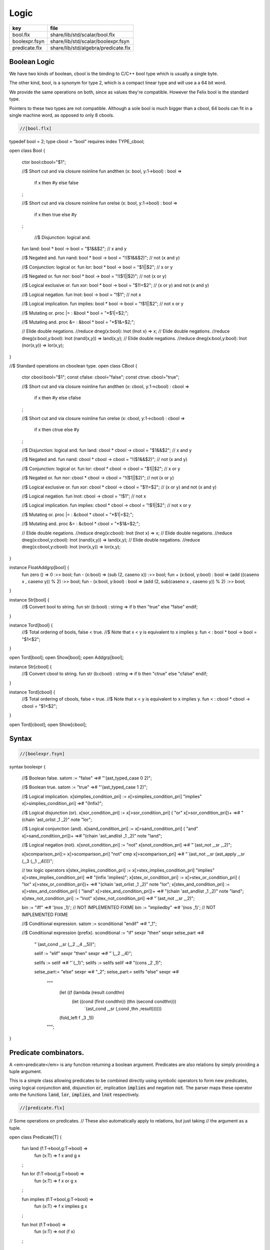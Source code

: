 
=====
Logic
=====

============= ===================================
key           file                                
============= ===================================
bool.flx      share/lib/std/scalar/bool.flx       
boolexpr.fsyn share/lib/std/scalar/boolexpr.fsyn  
predicate.flx share/lib/std/algebra/predicate.flx 
============= ===================================


Boolean Logic
=============


We have two kinds of boolean, cbool is the binding to C/C++
bool type which is usually a single byte.

The other kind, bool, is a synonym for type 2, which is
a compact linear type and will use a a 64 bit word.

We provide the same operations on both, since as values
they're compatible. However the Felix bool is the standard
type.

Pointers to these two types are not compatible.
Although a sole bool is much bigger than a cbool,
64 bools can fit in a single machine word, as opposed
to only 8 cbools.


.. code-block:: felix

  //[bool.flx]
typedef bool = 2;
type cbool = "bool" requires index TYPE_cbool; 

open class Bool
{
  ctor bool:cbool="$1";

  //$ Short cut and via closure
  noinline fun andthen (x: bool, y:1->bool) : bool => 
    if x then #y else false
  ;
 
  //$ Short cut and via closure
  noinline fun orelse (x: bool, y:1->bool) : bool => 
    if x then true else #y
  ;

   //$ Disjunction: logical and.
  fun land: bool * bool -> bool = "$1&&$2";      // x and y

  //$ Negated and.
  fun nand: bool * bool -> bool = "!($1&&$2)";   // not (x and y)

  //$ Conjunction: logical or.
  fun lor: bool * bool -> bool = "$1||$2";       // x or y

  //$ Negated or.
  fun nor: bool * bool -> bool = "!($1||$2)";    // not (x or y)

  //$ Logical exclusive or.
  fun xor: bool * bool -> bool = "$1!=$2";       // (x or y) and not (x and y)

  //$ Logical negation.
  fun lnot: bool -> bool = "!$1";                // not x

  //$ Logical implication.
  fun implies: bool * bool -> bool = "!$1||$2";  // not x or y

  //$ Mutating or.
  proc |= : &bool * bool = "*$1|=$2;";  

  //$ Mutating and.
  proc &= : &bool * bool = "*$1&=$2;";  

  // Elide double negations.
  //reduce dneg(x:bool): lnot (lnot x) => x;       
  // Elide double negations.
  //reduce dneg(x:bool,y:bool): lnot (nand(x,y)) => land(x,y); 
  // Elide double negations.
  //reduce dneg(x:bool,y:bool): lnot (nor(x,y)) => lor(x,y);
}

//$ Standard operations on cboolean type.
open class CBool
{
  ctor cbool:bool="$1";
  const cfalse: cbool="false";
  const ctrue: cbool="true";

  //$ Short cut and via closure
  noinline fun andthen (x: cbool, y:1->cbool) : cbool => 
    if x then #y else cfalse
  ;

  //$ Short cut and via closure
  noinline fun orelse (x: cbool, y:1->cbool) : cbool => 
    if x then ctrue else #y
  ;
 
  //$ Disjunction: logical and.
  fun land: cbool * cbool -> cbool = "$1&&$2";      // x and y

  //$ Negated and.
  fun nand: cbool * cbool -> cbool = "!($1&&$2)";   // not (x and y)

  //$ Conjunction: logical or.
  fun lor: cbool * cbool -> cbool = "$1||$2";       // x or y

  //$ Negated or.
  fun nor: cbool * cbool -> cbool = "!($1||$2)";    // not (x or y)

  //$ Logical exclusive or.
  fun xor: cbool * cbool -> cbool = "$1!=$2";       // (x or y) and not (x and y)

  //$ Logical negation.
  fun lnot: cbool -> cbool = "!$1";                // not x

  //$ Logical implication.
  fun implies: cbool * cbool -> cbool = "!$1||$2";  // not x or y

  //$ Mutating or.
  proc |= : &cbool * cbool = "*$1|=$2;";  

  //$ Mutating and.
  proc &= : &cbool * cbool = "*$1&=$2;";  

  // Elide double negations.
  //reduce dneg(x:cbool): lnot (lnot x) => x;       
  // Elide double negations.
  //reduce dneg(x:cbool,y:cbool): lnot (nand(x,y)) => land(x,y); 
  // Elide double negations.
  //reduce dneg(x:cbool,y:cbool): lnot (nor(x,y)) => lor(x,y);
}


instance FloatAddgrp[bool] {
  fun zero () => 0 :>> bool;
  fun - (x:bool) => (sub (2, caseno x)) :>> bool;
  fun + (x:bool, y:bool) : bool => (add ((caseno x , caseno y)) % 2) :>> bool;
  fun - (x:bool, y:bool) : bool => (add (2, sub(caseno x , caseno y)) % 2) :>> bool;
}

instance Str[bool] {
  //$ Convert bool to string.
  fun str (b:bool) : string => if b then "true" else "false" endif;
}

instance Tord[bool] {
  //$ Total ordering of bools, false < true.
  //$ Note that x < y is equivalent to x implies y.
  fun < : bool * bool -> bool = "$1<$2";
}

open Tord[bool];
open Show[bool];
open Addgrp[bool];

instance Str[cbool] {
  //$ Convert cbool to string.
  fun str (b:cbool) : string => if b then "ctrue" else "cfalse" endif;
}

instance Tord[cbool] {
  //$ Total ordering of cbools, false < true.
  //$ Note that x < y is equivalent to x implies y.
  fun < : cbool * cbool -> cbool = "$1<$2";
}

open Tord[cbool];
open Show[cbool];


Syntax
======


.. code-block:: felix

  //[boolexpr.fsyn]
syntax boolexpr
{
  //$ Boolean false.
  satom := "false" =># "'(ast_typed_case  0 2)";

  //$ Boolean true.
  satom := "true" =># "'(ast_typed_case  1 2)";

  //$ Logical implication.
  x[simplies_condition_pri] := x[>simplies_condition_pri] "implies" x[>simplies_condition_pri] =># "(Infix)";

  //$ Logical disjunction (or).
  x[sor_condition_pri] := x[>sor_condition_pri] ( "or" x[>sor_condition_pri])+ =># "(chain 'ast_orlist _1 _2)" note "lor";

  //$ Logical conjunction (and).
  x[sand_condition_pri] := x[>sand_condition_pri] ( "and" x[>sand_condition_pri])+ =># "(chain 'ast_andlist _1 _2)" note "land";

  //$ Logical negation (not).
  x[snot_condition_pri] := "not" x[snot_condition_pri]  =># "`(ast_not ,_sr ,_2)";

  x[scomparison_pri]:= x[>scomparison_pri] "\not" cmp x[>scomparison_pri] =># "`(ast_not ,_sr (ast_apply ,_sr (,_3 (,_1 ,_4))))";

  // tex logic operators
  x[stex_implies_condition_pri] := x[>stex_implies_condition_pri]  "\implies" x[>stex_implies_condition_pri] =># "(infix 'implies)";
  x[stex_or_condition_pri] := x[>stex_or_condition_pri] ( "\lor" x[>stex_or_condition_pri])+ =># "(chain 'ast_orlist _1 _2)" note "lor";
  x[stex_and_condition_pri] := x[>stex_and_condition_pri] ( "\land" x[>stex_and_condition_pri])+ =># "(chain 'ast_andlist _1 _2)" note "land";
  x[stex_not_condition_pri] := "\lnot" x[stex_not_condition_pri]  =># "`(ast_not ,_sr ,_2)";


  bin := "\iff" =># '(nos _1)'; // NOT IMPLEMENTED FIXME
  bin := "\impliedby" =># '(nos _1)'; // NOT IMPLEMENTED FIXME

  //$ Conditional expression.
  satom := sconditional "endif" =># "_1";

  //$ Conditional expression (prefix).
  sconditional := "if" sexpr "then" sexpr selse_part =>#
      "`(ast_cond ,_sr (,_2 ,_4 ,_5))";

      selif := "elif" sexpr "then" sexpr =># "`(,_2 ,_4)";

      selifs := selif =># "`(,_1)";
      selifs := selifs selif =># "(cons _2 _1)";

      selse_part:= "else" sexpr =># "_2";
      selse_part:= selifs "else" sexpr =>#
          """
            (let ((f (lambda (result condthn)
              (let ((cond (first condthn)) (thn (second condthn)))
                `(ast_cond ,_sr (,cond ,thn ,result))))))
            (fold_left f _3 _1))
          """;
}


Predicate combinators.
======================

A <em>predicate</em> is any function returning
a boolean argument. Predicates are also relations
by simply providing a tuple argument.

This is a simple class allowing predicates to be combined
directly using symbolic operators to form new predicates, using logical 
conjunction  :code:`and`, disjunction  :code:`or`, implication  :code:`implies`
and negation  :code:`not`. The parser maps these operator onto the 
functions  :code:`land`,  :code:`lor`,  :code:`implies`, and  :code:`lnot` respectively.


.. code-block:: felix

  //[predicate.flx]

// Some operations on predicates.
// These also automatically apply to relations, but just taking
// the argument as a tuple.

open class Predicate[T]
{
   fun land (f:T->bool,g:T->bool) =>
     fun (x:T) => f x and g x
   ;

   fun lor (f:T->bool,g:T->bool) =>
     fun (x:T) => f x or g x
   ;

   fun implies (f:T->bool,g:T->bool) =>
     fun (x:T) => f x implies g x
   ;

   fun lnot (f:T->bool) =>
     fun (x:T) => not (f x)
   ;

}



